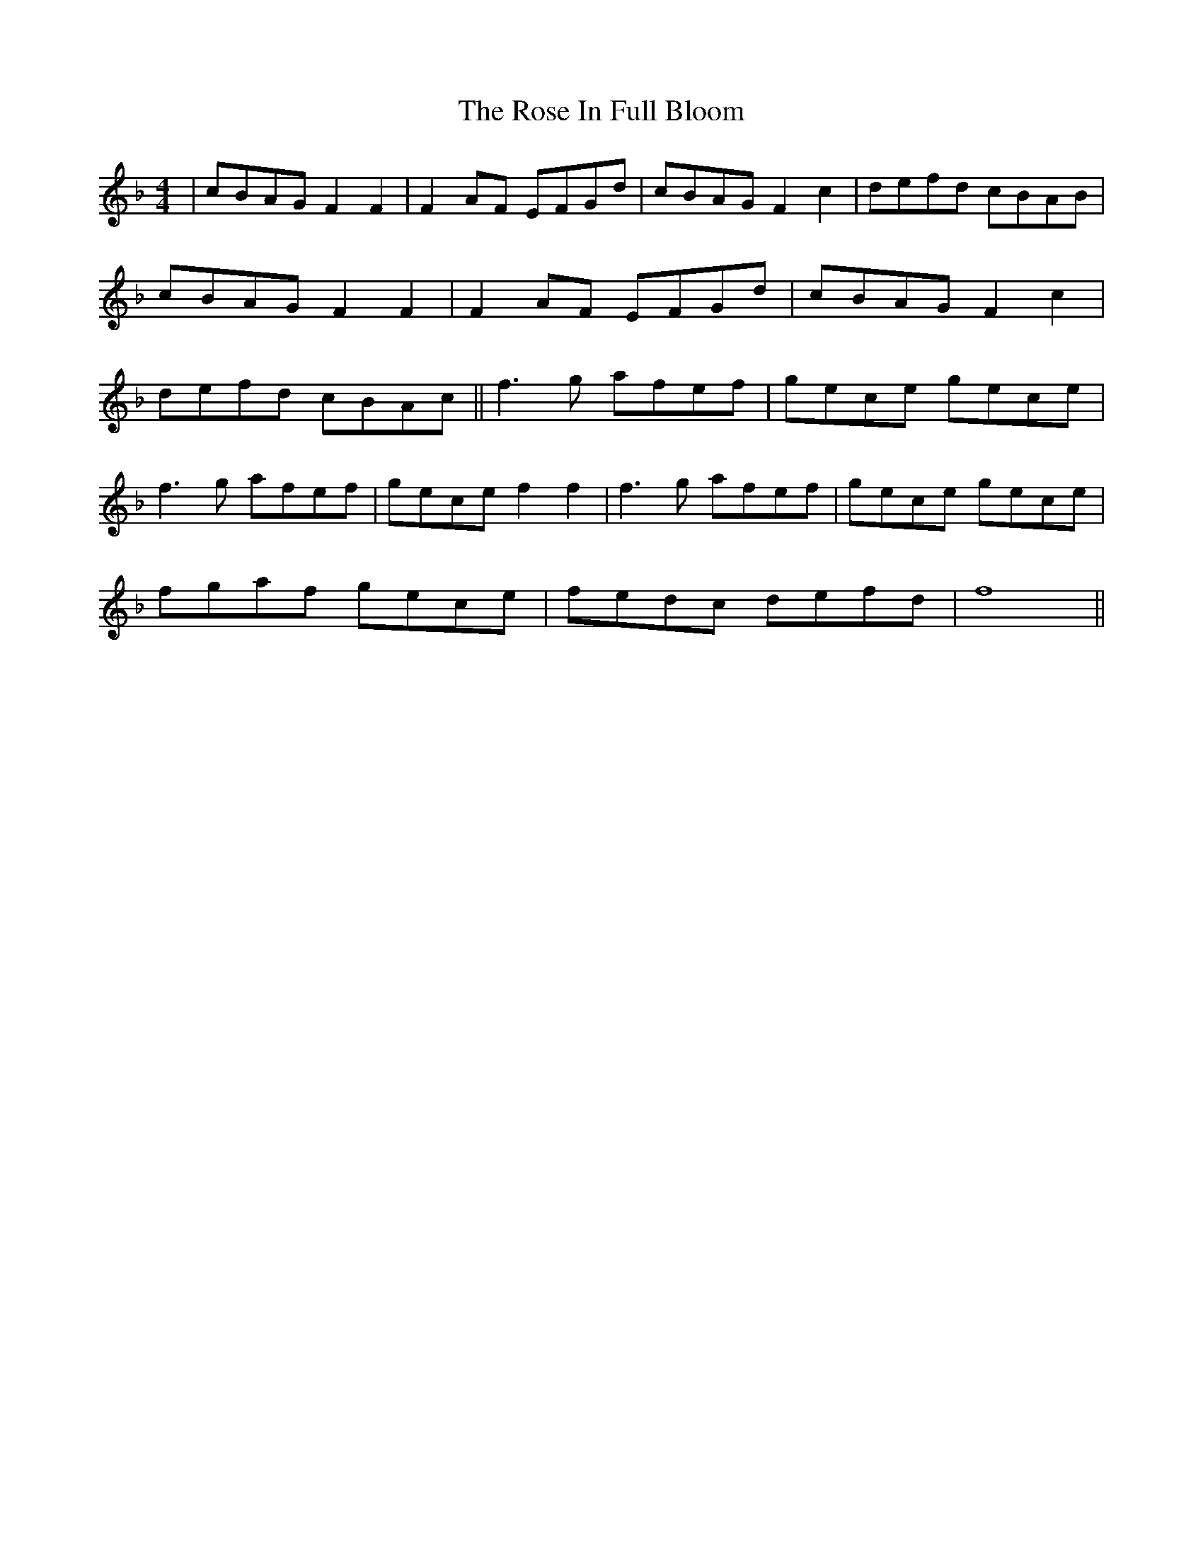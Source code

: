 X: 35262
T: Rose In Full Bloom, The
R: reel
M: 4/4
K: Fmajor
|cBAG F2 F2|F2 AF EFGd|cBAG F2 c2|defd cBAB|
cBAG F2 F2|F2 AF EFGd|cBAG F2 c2|
defd cBAc||f3 g afef|gece gece|
f3g afef|gece f2 f2|f3 g afef|gece gece|
fgaf gece|fedc defd|f8||

